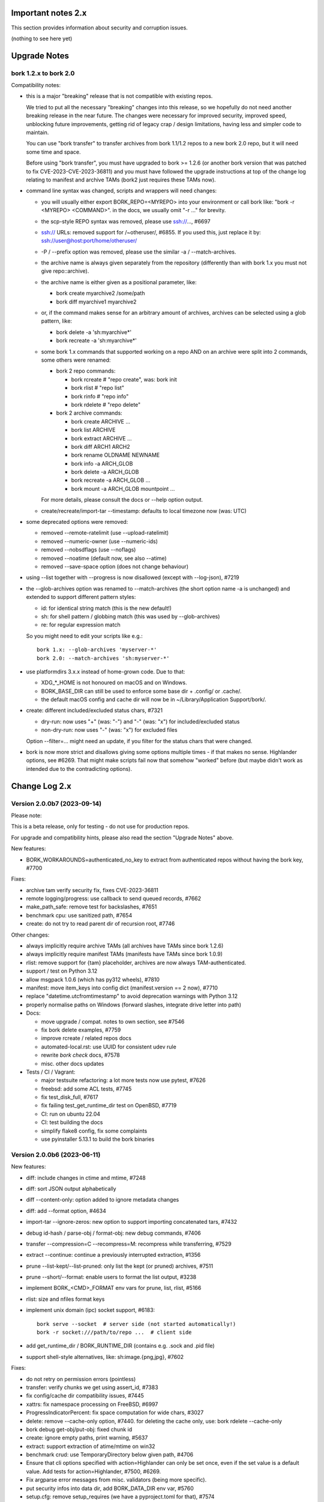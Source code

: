 .. _important_notes:

Important notes 2.x
===================

This section provides information about security and corruption issues.

(nothing to see here yet)

.. _upgradenotes2:

Upgrade Notes
=============

bork 1.2.x to bork 2.0
----------------------

Compatibility notes:

- this is a major "breaking" release that is not compatible with existing repos.

  We tried to put all the necessary "breaking" changes into this release, so we
  hopefully do not need another breaking release in the near future. The changes
  were necessary for improved security, improved speed, unblocking future
  improvements, getting rid of legacy crap / design limitations, having less and
  simpler code to maintain.

  You can use "bork transfer" to transfer archives from bork 1.1/1.2 repos to
  a new bork 2.0 repo, but it will need some time and space.

  Before using "bork transfer", you must have upgraded to bork >= 1.2.6 (or
  another bork version that was patched to fix CVE-2023-CVE-2023-36811) and
  you must have followed the upgrade instructions at top of the change log
  relating to manifest and archive TAMs (bork2 just requires these TAMs now).

- command line syntax was changed, scripts and wrappers will need changes:

  - you will usually either export BORK_REPO=<MYREPO> into your environment or
    call bork like: "bork -r <MYREPO> <COMMAND>".
    in the docs, we usually omit "-r ..." for brevity.
  - the scp-style REPO syntax was removed, please use ssh://..., #6697
  - ssh:// URLs: removed support for /~otheruser/, #6855.
    If you used this, just replace it by: ssh://user@host:port/home/otheruser/
  - -P / --prefix option was removed, please use the similar -a / --match-archives.
  - the archive name is always given separately from the repository
    (differently than with bork 1.x you must not give repo::archive).
  - the archive name is either given as a positional parameter, like:

    - bork create myarchive2 /some/path
    - bork diff myarchive1 myarchive2
  - or, if the command makes sense for an arbitrary amount of archives, archives
    can be selected using a glob pattern, like:

    - bork delete -a 'sh:myarchive*'
    - bork recreate -a 'sh:myarchive*'
  - some bork 1.x commands that supported working on a repo AND on an archive
    were split into 2 commands, some others were renamed:

    - bork 2 repo commands:

      - bork rcreate  # "repo create", was: bork init
      - bork rlist  # "repo list"
      - bork rinfo  # "repo info"
      - bork rdelete  # "repo delete"
    - bork 2 archive commands:

      - bork create ARCHIVE ...
      - bork list ARCHIVE
      - bork extract ARCHIVE ...
      - bork diff ARCH1 ARCH2
      - bork rename OLDNAME NEWNAME
      - bork info -a ARCH_GLOB
      - bork delete -a ARCH_GLOB
      - bork recreate -a ARCH_GLOB ...
      - bork mount -a ARCH_GLOB mountpoint ...

    For more details, please consult the docs or --help option output.
  - create/recreate/import-tar --timestamp: defaults to local timezone
    now (was: UTC)
- some deprecated options were removed:

  - removed --remote-ratelimit (use --upload-ratelimit)
  - removed --numeric-owner (use --numeric-ids)
  - removed --nobsdflags (use --noflags)
  - removed --noatime (default now, see also --atime)
  - removed --save-space option (does not change behaviour)
- using --list together with --progress is now disallowed (except with --log-json), #7219
- the --glob-archives option was renamed to --match-archives (the short option
  name -a is unchanged) and extended to support different pattern styles:

  - id: for identical string match (this is the new default!)
  - sh: for shell pattern / globbing match (this was used by --glob-archives)
  - re: for regular expression match

  So you might need to edit your scripts like e.g.::

      bork 1.x: --glob-archives 'myserver-*'
      bork 2.0: --match-archives 'sh:myserver-*'

- use platformdirs 3.x.x instead of home-grown code. Due to that:

  - XDG_*_HOME is not honoured on macOS and on Windows.
  - BORK_BASE_DIR can still be used to enforce some base dir + .config/ or .cache/.
  - the default macOS config and cache dir will now be in ~/Library/Application Support/bork/.
- create: different included/excluded status chars, #7321

  - dry-run: now uses "+" (was: "-") and "-" (was: "x") for included/excluded status
  - non-dry-run: now uses "-" (was: "x") for excluded files

  Option --filter=... might need an update, if you filter for the status chars
  that were changed.
- bork is now more strict and disallows giving some options multiple times -
  if that makes no sense. Highlander options, see #6269. That might make scripts
  fail now that somehow "worked" before (but maybe didn't work as intended due to
  the contradicting options).


.. _changelog:

Change Log 2.x
==============

Version 2.0.0b7 (2023-09-14)
----------------------------

Please note:

This is a beta release, only for testing - do not use for production repos.

For upgrade and compatibility hints, please also read the section "Upgrade Notes"
above.

New features:

- BORK_WORKAROUNDS=authenticated_no_key to extract from authenticated repos
  without having the bork key, #7700

Fixes:

- archive tam verify security fix, fixes CVE-2023-36811
- remote logging/progress: use callback to send queued records, #7662
- make_path_safe: remove test for backslashes, #7651
- benchmark cpu: use sanitized path, #7654
- create: do not try to read parent dir of recursion root, #7746

Other changes:

- always implicitly require archive TAMs (all archives have TAMs since bork 1.2.6)
- always implicitly require manifest TAMs (manifests have TAMs since bork 1.0.9)
- rlist: remove support for {tam} placeholder, archives are now always TAM-authenticated.
- support / test on Python 3.12
- allow msgpack 1.0.6 (which has py312 wheels), #7810
- manifest: move item_keys into config dict (manifest.version == 2 now), #7710
- replace "datetime.utcfromtimestamp" to avoid deprecation warnings with Python 3.12
- properly normalise paths on Windows (forward slashes, integrate drive letter into path)
- Docs:

  - move upgrade / compat. notes to own section, see #7546
  - fix bork delete examples, #7759
  - improve rcreate / related repos docs
  - automated-local.rst: use UUID for consistent udev rule
  - rewrite `bork check` docs, #7578
  - misc. other docs updates
- Tests / CI / Vagrant:

  - major testsuite refactoring: a lot more tests now use pytest, #7626
  - freebsd: add some ACL tests, #7745
  - fix test_disk_full, #7617
  - fix failing test_get_runtime_dir test on OpenBSD, #7719
  - CI: run on ubuntu 22.04
  - CI: test building the docs
  - simplify flake8 config, fix some complaints
  - use pyinstaller 5.13.1 to build the bork binaries


Version 2.0.0b6 (2023-06-11)
----------------------------

New features:

- diff: include changes in ctime and mtime, #7248
- diff: sort JSON output alphabetically
- diff --content-only: option added to ignore metadata changes
- diff: add --format option, #4634
- import-tar --ignore-zeros: new option to support importing concatenated tars, #7432
- debug id-hash / parse-obj / format-obj: new debug commands, #7406
- transfer --compression=C --recompress=M: recompress while transferring, #7529
- extract --continue: continue a previously interrupted extraction, #1356
- prune --list-kept/--list-pruned: only list the kept (or pruned) archives, #7511
- prune --short/--format: enable users to format the list output, #3238
- implement BORK_<CMD>_FORMAT env vars for prune, list, rlist, #5166
- rlist: size and nfiles format keys
- implement unix domain (ipc) socket support, #6183::

      bork serve --socket  # server side (not started automatically!)
      bork -r socket:///path/to/repo ...  # client side
- add get_runtime_dir / BORK_RUNTIME_DIR (contains e.g. .sock and .pid file)
- support shell-style alternatives, like: sh:image.{png,jpg}, #7602

Fixes:

- do not retry on permission errors (pointless)
- transfer: verify chunks we get using assert_id, #7383
- fix config/cache dir compatibility issues, #7445
- xattrs: fix namespace processing on FreeBSD, #6997
- ProgressIndicatorPercent: fix space computation for wide chars, #3027
- delete: remove --cache-only option, #7440.
  for deleting the cache only, use: bork rdelete --cache-only
- bork debug get-obj/put-obj: fixed chunk id
- create: ignore empty paths, print warning, #5637
- extract: support extraction of atime/mtime on win32
- benchmark crud: use TemporaryDirectory below given path, #4706
- Ensure that cli options specified with action=Highlander can only be set once, even
  if the set value is a default value. Add tests for action=Highlander, #7500, #6269.
- Fix argparse error messages from misc. validators (being more specific).
- put security infos into data dir, add BORK_DATA_DIR env var, #5760
- setup.cfg: remove setup_requires (we have a pyproject.toml for that), #7574
- do not crash for empty archives list in bork rlist date based matching, #7522
- sanitize paths during archive creation and extraction, #7108 #7099
- make sure we do not get backslashes into item paths

Other changes:

- allow msgpack 1.0.5 also
- development.lock.txt: upgrade cython to 0.29.35, misc. other upgrades
- clarify platformdirs requirements, #7393.
  3.0.0 is only required for macOS due to breaking changes.
  2.6.0 was the last breaking change for Linux/UNIX.
- mount: improve mountpoint error msgs, see #7496
- more Highlander options, #6269
- Windows: simplify building (just use pip)
- refactor toplevel exception handling, #6018
- remove nonce management, related repo methods (not needed for bork2)
- bork.remote: remove support for bork < 1.1.0
  ($LOG, logging setup, exceptions, rpc tuple data format, version)
- new remote and progress logging, #7604
- bork.logger: add logging debugging functionality
- add function to clear empty directories at end of compact process
- unify scanning and listing of segment dirs / segment files, #7597
- replace `LRUCache` internals with `OrderedDict`
- docs:

  - add installation instructions for Windows
  - improve --one-file-system help and docs (macOS APFS), #5618 #4876
  - BORK_KEY_FILE: clarify docs, #7444
  - installation: add link to OS dependencies, #7356
  - update FAQ about locale/unicode issues, #6999
  - improve mount options rendering, #7359
  - make timestamps in manual pages reproducible.
  - describe performing pull-backups via ssh remote forwarding
  - suggest to use forced command when using remote-fowarding via ssh
  - fix some -a / --match-archives docs issues
  - incl./excl. options header, clarify --path-from-stdin exclusive control
  - add note about MAX_DATA_SIZE
  - update security support docs
  - improve patterns help

- CI / tests / vagrant:

  - added pre-commit for linting purposes, #7476
  - resolved mode bug and added sleep clause for darwin systems, #7470
  - "auto" compressor tests: do not assume zlib is better than lz4, #7363
  - add stretch64 VM with deps built from source
  - misc. other CI / test fixes and updates
  - vagrant: add lunar64 VM, fix packages_netbsd
  - avoid long ids in pytest output
  - tox: package = editable-legacy, #7580
  - tox under fakeroot: fix finding setup_docs, #7391
  - check buzhash chunksize distribution, #7586
  - use debian/bookworm64 box


Version 2.0.0b5 (2023-02-27)
----------------------------

New features:

- create: implement retries for individual fs files
  (e.g. if a file changed while we read it, if a file had an OSError)
- info: add used storage quota, #7121
- transfer: support --progress
- create/recreate/import-tar: add --checkpoint-volume option
- support date-based matching for archive selection,
  add --newer/--older/--newest/--oldest options, #7062 #7296

Fixes:

- disallow --list with --progress, #7219
- create: fix --list --dry-run output for directories, #7209
- do no assume hardlink_master=True if not present, #7175
- fix item_ptrs orphaned chunks of checkpoint archives
- avoid orphan content chunks on BackupOSError, #6709
- transfer: fix bug in obfuscated data upgrade code
- fs.py: fix bug in f-string (thanks mypy!)
- recreate: when --target is given, do not detect "nothing to do", #7254
- locking (win32): deal with os.rmdir/listdir PermissionErrors
- locking: thread id must be parsed as hex from lock file name
- extract: fix mtime when ResourceFork xattr is set (macOS specific), #7234
- recreate: without --chunker-params bork shall not rechunk, #7336
- allow mixing --progress and --list in log-json mode
- add "files changed while reading" to Statistics class, #7354
- fixed keys determination in Statistics.__add__(), #7355

Other changes:

- use local time / local timezone to output timestamps, #7283
- update development.lock.txt, including a setuptools security fix, #7227
- remove --save-space option (does not change behaviour)
- remove part files from final archive
- remove --consider-part-files, related stats code, update docs
- transfer: drop part files
- check: show id of orphaned chunks
- ArchiveItem.cmdline list-of-str -> .command_line str, #7246
- Item: symlinks: rename .source to .target, #7245
- Item: make user/group/uid/gid optional
- create: do not store user/group for stdin data by default, #7249
- extract: chown only if we have u/g info in archived item, #7249
- export-tar: for items w/o uid/gid, default to 0/0, #7249
- fix some uid/gid lookup code / tests for win32
- cache.py: be less verbose during cache sync
- update bash completion script commands and options, #7273
- require and use platformdirs 3.x.x package, tests
- better included/excluded status chars, docs, #7321
- undef NDEBUG for chunker and hashindex (make assert() work)
- assert_id: better be paranoid (add back same crypto code as in old bork), #7362
- check --verify_data: always decompress and call assert_id(), #7362
- make hashindex_compact simpler and probably faster, minor fixes, cleanups, more tests
- hashindex minor fixes, refactor, tweaks, tests
- pyinstaller: remove icon
- validation / placeholders / JSON:

  - implement (text|binary)_to_json: key (text), key_b64 (base64(binary))
  - remove bpath, barchive, bcomment placeholders / JSON keys
  - archive metadata: make sure hostname and username have no surrogate escapes
  - text attributes (like archive name, comment): validate more strictly, #2290
  - transfer: validate archive names and comment before transfer
  - json output: use text_to_json (path, target), #6151
- docs:

  - docs and comments consistency, readability and spelling fixes
  - fix --progress display description, #7180
  - document how bork deals with non-unicode bytes in JSON output
  - document another way to get UTF-8 encoding on stdin/stdout/stderr, #2273
  - pruning interprets timestamps in the local timezone where bork prune runs
  - shellpattern: add license, use copyright/license markup
  - key change-passphrase: fix --encryption value in examples
  - remove BORK_LIBB2_PREFIX (not used any more)
  - Installation: Update Fedora in distribution list, #7357
  - add .readthedocs.yaml (use py311, use non-shallow clone)
- tests:

  - fix archiver tests on Windows, add running the tests to Windows CI
  - fix tox4 passenv issue, #7199
  - github actions updates (fix deprecation warnings)
  - add tests for bork transfer/upgrade
  - fix test hanging reading FIFO when `bork create` failed
  - mypy inspired fixes / updates
  - fix prune tests, prune in localtime
  - do not look up uid 0 / gid 0, but current process uid/gid
  - safe_unlink tests: use os.link to support win32 also
  - fix test_size_on_disk_accurate for large st_blksize, #7250
  - relaxed timestamp comparisons, use same_ts_ns
  - add test for extracted directory mtime
  - use "fail" chunker to test erroneous input file skipping


Version 2.0.0b4 (2022-11-27)
----------------------------

Fixes:

- transfer/upgrade: fix bork < 1.2 chunker_params, #7079
- transfer/upgrade: do not access Item._dict, #7077
- transfer/upgrade: fix crash in bork transfer, #7156
- archive.save(): always use metadata from stats, #7072
- benchmark: fixed TypeError in compression benchmarks, #7075
- fix repository.scan api minimum requirement
- fix args.paths related argparsing, #6994

Other changes:

- tar_filter: recognize .tar.zst as zstd, #7093
- adding performance statistics to bork create, #6991
- docs: add rcompress to usage index
- tests:

  - use github and MSYS2 for Windows CI, #7097
  - win32 and cygwin: test fixes / skip hanging test
  - vagrant / github CI: use python 3.11.0 / 3.10.8
- vagrant:

  - upgrade pyinstaller to 5.6.2 (supports python 3.11)
  - use python 3.11 to build the bork binary

Version 2.0.0b3 (2022-10-02)
----------------------------

Fixes:

- transfer: fix user/group == None crash with bork1 archives
- compressors: avoid memoryview related TypeError
- check: fix uninitialised variable if repo is completely empty, #7034
- do not use version_tuple placeholder in setuptools_scm template, #7024
- get_chunker: fix missing sparse=False argument, #7056

New features:

- rcompress: do a repo-wide (re)compression, #7037
- implement pattern support for --match-archives, #6504
- BORK_LOCK_WAIT=n env var to set default for --lock-wait option, #5279

Other:

- repository.scan: misc. fixes / improvements
- metadata: differentiate between empty/zero and unknown, #6908
- CI: test pyfuse3 with python 3.11
- use more relative imports
- make bork.testsuite.archiver a package, split archiver tests into many modules
- support reading new, improved hashindex header format, #6960.
  added version number and num_empty to the HashHeader, fixed alignment.
- vagrant: upgrade pyinstaller 4.10 -> 5.4.1, use python 3.9.14 for binary build
- item.pyx: use more Cython (faster, uses less memory), #5763


Version 2.0.0b2 (2022-09-10)
----------------------------

Bug fixes:

- xattrs / extended stat: improve exception handling, #6988
- fix and refactor replace_placeholders, #6966

New features:

- support archive timestamps with utc offsets, adapt them when using
  bork transfer to transfer from bork 1.x repos (append +00:00 for UTC).
- create/recreate/import-tar --timestamp: accept giving timezone via
  its utc offset. defaults to local timezone, if no utc offset is given.

Other changes:

- chunks: have separate encrypted metadata (ctype, clevel, csize, size)

  chunk = enc_meta_len16 + encrypted(msgpacked(meta)) + encrypted(compressed(data)).

  this breaks repo format compatibility, you need to create fresh repos!
- repository api: flags support, #6982
- OpenBSD only - statically link OpenSSL, #6474.
  Avoid conflicting with shared libcrypto from the base OS pulled in via dependencies.
- restructured source code
- update diagrams to odg format, #6928

Version 2.0.0b1 (2022-08-08)
----------------------------

New features:

- massively increase archive metadata stream size limit, #1473.
  currently rather testing the code, scalability will improve later, see #6945.
- rcreate --copy-crypt-key: copy crypt_key from key of other repo, #6710.
  default: create new, random authenticated encryption key.
- prune/delete --checkpoint-interval=1800 and ctrl-c/SIGINT support, #6284

Fixes:

- ctrl-c must not kill important subprocesses, #6912
- transfer: check whether ID hash method and chunker secret are same.
  add PlaintextKey and AuthenticatedKey support to uses_same_id_hash function.
- check: try harder to create the key, #5719
- SaveFile: use a custom mkstemp with mode support, #6933, #6400
- make setuptools happy, #6874
- fix misc. compiler warnings
- list: fix {flags:<WIDTH>} formatting, #6081

Other changes:

- new crypto does not need to call ._assert_id(), update code and docs.
  https://github.com/furikuda/bork/pull/6463#discussion_r925436156
- check: --verify-data does not need to decompress with new crypto modes
- Key: crypt_key instead of enc_key + enc_hmac_key, #6611
- misc. docs updates and improvements
- CI: test on macOS 12 without fuse / fuse tests
- repository: add debug logging for issue #6687
- _version.py: remove trailing blank, add LF at EOF (make pep8 checker happy)


Version 2.0.0a4 (2022-07-17)
----------------------------

New features:

- recreate: consider level for recompression, #6698, #3622

Other changes:

- stop using libdeflate
- CI: add mypy (if we add type hints, it can do type checking)
- big changes to the source code:

  - split up archiver module, transform it into a package
  - use Black for automated code formatting
  - remove some legacy code
  - adapt/fix code for mypy
- use language_level = 3str for cython (this will be the default in cython 3)
- docs: document HardLinkManager and hlid, #2388


Version 2.0.0a3 (2022-07-04)
----------------------------

Fixes:

- check repo version, accept old repos only for --other-repo (e.g. rcreate/transfer).
  v2 is the default repo version for bork 2.0. v1 repos must only be used in a
  read-only way, e.g. for --other-repo=V1_REPO with bork init and bork transfer!

New features:

- transfer: --upgrader=NoOp is the default.
  This is to support general-purpose transfer of archives between related bork2
  repos.
- transfer: --upgrader=From12To20 must be used to transfer (and convert) archives
  from bork 1.2 repos to bork 2.0 repos.

Other changes:

- removed some deprecated options
- removed -P (aka --prefix) option, #6806. The option -a (aka --glob-archives)
  can be used for same purpose and is more powerful, e.g.: -a 'PREFIX*'
- rcreate: always use argon2 kdf for new repos, #6820
- rcreate: remove legacy encryption modes for new repos, #6490


Version 2.0.0a2 (2022-06-26)
----------------------------

Changes:

- split repo and archive name into separate args, #948

  - use -r or --repo or BORK_REPO env var to give the repository
  - use --other-repo or BORK_OTHER_REPO to give another repo (e.g. bork transfer)
  - use positional argument for archive name or `-a ARCH_GLOB`
- remove support for scp-style repo specification, use ssh://...
- simplify stats output: repo ops -> repo stats, archive ops -> archive stats
- repository index: add payload size (==csize) and flags to NSIndex entries
- repository index: set/query flags, iteration over flagged items (NSIndex)
- repository: sync write file in get_fd
- stats: deduplicated size now, was deduplicated compressed size in bork 1.x
- remove csize support at most places in the code (chunks index, stats, get_size,
  Item.chunks)
- replace problematic/ugly hardlink_master approach of bork 1.x by:

  - symmetric hlid (all hardlinks pointing to same inode have same hlid)
  - all archived hardlinked regular files have a chunks list
- bork rcreate --other-repo=OTHER_REPO: reuse key material from OTHER_REPO, #6554.
  This is useful if you want to use bork transfer to transfer archives from an
  existing bork 1.1/1.2 repo. If the chunker secret and the id key and algorithm
  stay the same, the deduplication will also work between past and future backups.
- bork transfer:

  - efficiently copy archives from a bork 1.1/1.2 repo to a new repo.
    uses deduplication and does not decompress/recompress file content data.
  - does some cleanups / fixes / conversions:

    - disallow None value for .user/group/chunks/chunks_healthy
    - cleanup msgpack related str/bytes mess, use new msgpack spec, #968
    - obfuscation: fix byte order for size, #6701
    - compression: use the 2 bytes for type and level, #6698
    - use version 2 for new archives
    - convert timestamps int/bigint -> msgpack.Timestamp, see #2323
    - all hardlinks have chunks, maybe chunks_healthy, hlid
    - remove the zlib type bytes hack
    - make sure items with chunks have precomputed size
    - removes the csize element from the tuples in the Item.chunks list
    - clean item of attic 0.13 'acl' bug remnants
- crypto: see 1.3.0a1 log entry
- removed "bork upgrade" command (not needed any more)
- compact: removed --cleanup-commits option
- docs: fixed quickstart and usage docs with new cli command syntax
- docs: removed the parts talking about potential AES-CTR mode issues
  (we will not use that any more).


Version 1.3.0a1 (2022-04-15)
----------------------------

Although this was released as 1.3.0a1, it can be also seen as 2.0.0a1 as it was
later decided to do breaking changes and thus the major release number had to
be increased (thus, there will not be a 1.3.0 release, but 2.0.0).

New features:

- init: new --encryption=(repokey|keyfile)-[blake2-](aes-ocb|chacha20-poly1305)

  - New, better, faster crypto (see encryption-aead diagram in the docs), #6463.
  - New AEAD cipher suites: AES-OCB and CHACHA20-POLY1305.
  - Session keys are derived via HKDF from random session id and master key.
  - Nonces/MessageIVs are counters starting from 0 for each session.
  - AAD: chunk id, key type, messageIV, sessionID are now authenticated also.
  - Solves the potential AES-CTR mode counter management issues of the legacy crypto.
- init: --key-algorithm=argon2 (new default KDF, older pbkdf2 also still available)

  bork key change-passphrase / change-location keeps the key algorithm unchanged.
- key change-algorithm: to upgrade existing keys to argon2 or downgrade to pbkdf2.

  We recommend you to upgrade unless you have to keep the key compatible with older versions of bork.
- key change-location: usable for repokey <-> keyfile location change
- benchmark cpu: display benchmarks of cpu bound stuff
- export-tar: new --tar-format=PAX (default: GNU)
- import-tar/export-tar: can use PAX format for ctime and atime support
- import-tar/export-tar: --tar-format=BORK: roundtrip ALL item metadata, #5830
- repository: create and use version 2 repos only for now
- repository: implement PUT2: header crc32, overall xxh64, #1704

Other changes:

- require python >= 3.9, #6315
- simplify libs setup, #6482
- unbundle most bundled 3rd party code, use libs, #6316
- use libdeflate.crc32 (Linux and all others) or zlib.crc32 (macOS)
- repository: code cleanups / simplifications
- internal crypto api: speedups / cleanups / refactorings / modernisation
- remove "bork upgrade" support for "attic backup" repos
- remove PassphraseKey code and bork key migrate-to-repokey command
- OpenBSD: build bork with OpenSSL (not: LibreSSL), #6474
- remove support for LibreSSL, #6474
- remove support for OpenSSL < 1.1.1
